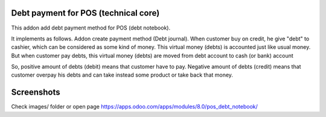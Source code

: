 Debt payment for POS (technical core)
=====================================

This addon add debt payment method for POS (debt notebook).

It implements as follows. Addon create payment method (Debt
journal). When customer buy on credit, he give "debt" to cashier,
which can be considered as some kind of money. This virtual money
(debts) is accounted just like usual money. But when customer pay
debts, this virtual money (debts) are moved from debt account to cash
(or bank) account

So, positive amount of debts (debit) means that customer have to
pay. Negative amount of debts (credit) means that customer overpay his
debts and can take instead some product or take back that money.

Screenshots
===========

Check images/ folder or open page https://apps.odoo.com/apps/modules/8.0/pos_debt_notebook/
